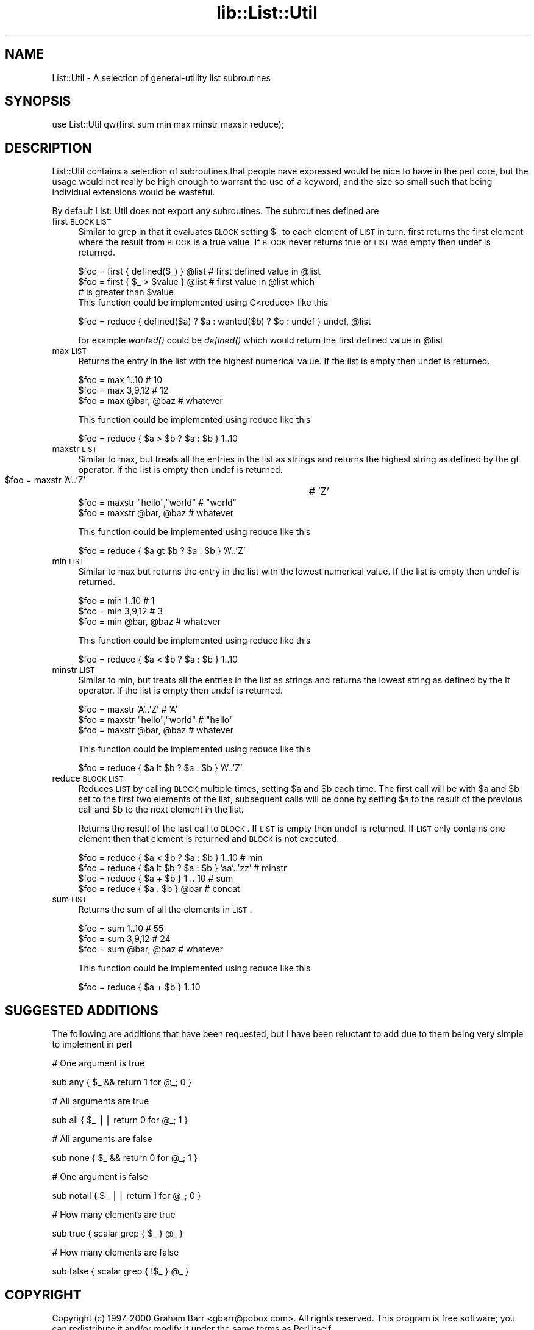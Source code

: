 .rn '' }`
''' $RCSfile$$Revision$$Date$
'''
''' $Log$
'''
.de Sh
.br
.if t .Sp
.ne 5
.PP
\fB\\$1\fR
.PP
..
.de Sp
.if t .sp .5v
.if n .sp
..
.de Ip
.br
.ie \\n(.$>=3 .ne \\$3
.el .ne 3
.IP "\\$1" \\$2
..
.de Vb
.ft CW
.nf
.ne \\$1
..
.de Ve
.ft R

.fi
..
'''
'''
'''     Set up \*(-- to give an unbreakable dash;
'''     string Tr holds user defined translation string.
'''     Bell System Logo is used as a dummy character.
'''
.tr \(*W-|\(bv\*(Tr
.ie n \{\
.ds -- \(*W-
.ds PI pi
.if (\n(.H=4u)&(1m=24u) .ds -- \(*W\h'-12u'\(*W\h'-12u'-\" diablo 10 pitch
.if (\n(.H=4u)&(1m=20u) .ds -- \(*W\h'-12u'\(*W\h'-8u'-\" diablo 12 pitch
.ds L" ""
.ds R" ""
'''   \*(M", \*(S", \*(N" and \*(T" are the equivalent of
'''   \*(L" and \*(R", except that they are used on ".xx" lines,
'''   such as .IP and .SH, which do another additional levels of
'''   double-quote interpretation
.ds M" """
.ds S" """
.ds N" """""
.ds T" """""
.ds L' '
.ds R' '
.ds M' '
.ds S' '
.ds N' '
.ds T' '
'br\}
.el\{\
.ds -- \(em\|
.tr \*(Tr
.ds L" ``
.ds R" ''
.ds M" ``
.ds S" ''
.ds N" ``
.ds T" ''
.ds L' `
.ds R' '
.ds M' `
.ds S' '
.ds N' `
.ds T' '
.ds PI \(*p
'br\}
.\"	If the F register is turned on, we'll generate
.\"	index entries out stderr for the following things:
.\"		TH	Title 
.\"		SH	Header
.\"		Sh	Subsection 
.\"		Ip	Item
.\"		X<>	Xref  (embedded
.\"	Of course, you have to process the output yourself
.\"	in some meaninful fashion.
.if \nF \{
.de IX
.tm Index:\\$1\t\\n%\t"\\$2"
..
.nr % 0
.rr F
.\}
.TH lib::List::Util 3 "perl 5.005, patch 03" "10/Apr/2000" "User Contributed Perl Documentation"
.UC
.if n .hy 0
.if n .na
.ds C+ C\v'-.1v'\h'-1p'\s-2+\h'-1p'+\s0\v'.1v'\h'-1p'
.de CQ          \" put $1 in typewriter font
.ft CW
'if n "\c
'if t \\&\\$1\c
'if n \\&\\$1\c
'if n \&"
\\&\\$2 \\$3 \\$4 \\$5 \\$6 \\$7
'.ft R
..
.\" @(#)ms.acc 1.5 88/02/08 SMI; from UCB 4.2
.	\" AM - accent mark definitions
.bd B 3
.	\" fudge factors for nroff and troff
.if n \{\
.	ds #H 0
.	ds #V .8m
.	ds #F .3m
.	ds #[ \f1
.	ds #] \fP
.\}
.if t \{\
.	ds #H ((1u-(\\\\n(.fu%2u))*.13m)
.	ds #V .6m
.	ds #F 0
.	ds #[ \&
.	ds #] \&
.\}
.	\" simple accents for nroff and troff
.if n \{\
.	ds ' \&
.	ds ` \&
.	ds ^ \&
.	ds , \&
.	ds ~ ~
.	ds ? ?
.	ds ! !
.	ds /
.	ds q
.\}
.if t \{\
.	ds ' \\k:\h'-(\\n(.wu*8/10-\*(#H)'\'\h"|\\n:u"
.	ds ` \\k:\h'-(\\n(.wu*8/10-\*(#H)'\`\h'|\\n:u'
.	ds ^ \\k:\h'-(\\n(.wu*10/11-\*(#H)'^\h'|\\n:u'
.	ds , \\k:\h'-(\\n(.wu*8/10)',\h'|\\n:u'
.	ds ~ \\k:\h'-(\\n(.wu-\*(#H-.1m)'~\h'|\\n:u'
.	ds ? \s-2c\h'-\w'c'u*7/10'\u\h'\*(#H'\zi\d\s+2\h'\w'c'u*8/10'
.	ds ! \s-2\(or\s+2\h'-\w'\(or'u'\v'-.8m'.\v'.8m'
.	ds / \\k:\h'-(\\n(.wu*8/10-\*(#H)'\z\(sl\h'|\\n:u'
.	ds q o\h'-\w'o'u*8/10'\s-4\v'.4m'\z\(*i\v'-.4m'\s+4\h'\w'o'u*8/10'
.\}
.	\" troff and (daisy-wheel) nroff accents
.ds : \\k:\h'-(\\n(.wu*8/10-\*(#H+.1m+\*(#F)'\v'-\*(#V'\z.\h'.2m+\*(#F'.\h'|\\n:u'\v'\*(#V'
.ds 8 \h'\*(#H'\(*b\h'-\*(#H'
.ds v \\k:\h'-(\\n(.wu*9/10-\*(#H)'\v'-\*(#V'\*(#[\s-4v\s0\v'\*(#V'\h'|\\n:u'\*(#]
.ds _ \\k:\h'-(\\n(.wu*9/10-\*(#H+(\*(#F*2/3))'\v'-.4m'\z\(hy\v'.4m'\h'|\\n:u'
.ds . \\k:\h'-(\\n(.wu*8/10)'\v'\*(#V*4/10'\z.\v'-\*(#V*4/10'\h'|\\n:u'
.ds 3 \*(#[\v'.2m'\s-2\&3\s0\v'-.2m'\*(#]
.ds o \\k:\h'-(\\n(.wu+\w'\(de'u-\*(#H)/2u'\v'-.3n'\*(#[\z\(de\v'.3n'\h'|\\n:u'\*(#]
.ds d- \h'\*(#H'\(pd\h'-\w'~'u'\v'-.25m'\f2\(hy\fP\v'.25m'\h'-\*(#H'
.ds D- D\\k:\h'-\w'D'u'\v'-.11m'\z\(hy\v'.11m'\h'|\\n:u'
.ds th \*(#[\v'.3m'\s+1I\s-1\v'-.3m'\h'-(\w'I'u*2/3)'\s-1o\s+1\*(#]
.ds Th \*(#[\s+2I\s-2\h'-\w'I'u*3/5'\v'-.3m'o\v'.3m'\*(#]
.ds ae a\h'-(\w'a'u*4/10)'e
.ds Ae A\h'-(\w'A'u*4/10)'E
.ds oe o\h'-(\w'o'u*4/10)'e
.ds Oe O\h'-(\w'O'u*4/10)'E
.	\" corrections for vroff
.if v .ds ~ \\k:\h'-(\\n(.wu*9/10-\*(#H)'\s-2\u~\d\s+2\h'|\\n:u'
.if v .ds ^ \\k:\h'-(\\n(.wu*10/11-\*(#H)'\v'-.4m'^\v'.4m'\h'|\\n:u'
.	\" for low resolution devices (crt and lpr)
.if \n(.H>23 .if \n(.V>19 \
\{\
.	ds : e
.	ds 8 ss
.	ds v \h'-1'\o'\(aa\(ga'
.	ds _ \h'-1'^
.	ds . \h'-1'.
.	ds 3 3
.	ds o a
.	ds d- d\h'-1'\(ga
.	ds D- D\h'-1'\(hy
.	ds th \o'bp'
.	ds Th \o'LP'
.	ds ae ae
.	ds Ae AE
.	ds oe oe
.	ds Oe OE
.\}
.rm #[ #] #H #V #F C
.SH "NAME"
List::Util \- A selection of general-utility list subroutines
.SH "SYNOPSIS"
.PP
.Vb 1
\&    use List::Util qw(first sum min max minstr maxstr reduce);
.Ve
.SH "DESCRIPTION"
\f(CWList::Util\fR contains a selection of subroutines that people have
expressed would be nice to have in the perl core, but the usage would
not really be high enough to warrant the use of a keyword, and the size
so small such that being individual extensions would be wasteful.
.PP
By default \f(CWList::Util\fR does not export any subroutines. The
subroutines defined are
.Ip "first \s-1BLOCK\s0 \s-1LIST\s0" 4
Similar to \f(CWgrep\fR in that it evaluates \s-1BLOCK\s0 setting \f(CW$_\fR to each element
of \s-1LIST\s0 in turn. \f(CWfirst\fR returns the first element where the result from
\s-1BLOCK\s0 is a true value. If \s-1BLOCK\s0 never returns true or \s-1LIST\s0 was empty then
\f(CWundef\fR is returned.
.Sp
.Vb 5
\&    $foo = first { defined($_) } @list    # first defined value in @list
\&    $foo = first { $_ > $value } @list    # first value in @list which
\&                                          # is greater than $value
\&    
\&This function could be implemented using C<reduce> like this
.Ve
.Vb 1
\&    $foo = reduce { defined($a) ? $a : wanted($b) ? $b : undef } undef, @list
.Ve
for example \fIwanted()\fR could be \fIdefined()\fR which would return the first
defined value in \f(CW@list\fR
.Ip "max \s-1LIST\s0" 4
Returns the entry in the list with the highest numerical value. If the
list is empty then \f(CWundef\fR is returned.
.Sp
.Vb 3
\&    $foo = max 1..10                # 10
\&    $foo = max 3,9,12               # 12
\&    $foo = max @bar, @baz           # whatever
.Ve
This function could be implemented using \f(CWreduce\fR like this
.Sp
.Vb 1
\&    $foo = reduce { $a > $b ? $a : $b } 1..10
.Ve
.Ip "maxstr \s-1LIST\s0" 4
Similar to \f(CWmax\fR, but treats all the entries in the list as strings
and returns the highest string as defined by the \f(CWgt\fR operator.
If the list is empty then \f(CWundef\fR is returned.
 
    \f(CW$foo\fR = maxstr \*(L'A\*(R'..'Z\*(R'     	    # \*(L'Z\*(R'
    \f(CW$foo\fR = maxstr \*(L"hello\*(R","world\*(R"   # \*(L"world\*(R"
    \f(CW$foo\fR = maxstr \f(CW@bar\fR, \f(CW@baz\fR        # whatever
.Sp
This function could be implemented using \f(CWreduce\fR like this
.Sp
.Vb 1
\&    $foo = reduce { $a gt $b ? $a : $b } 'A'..'Z'
.Ve
.Ip "min \s-1LIST\s0" 4
Similar to \f(CWmax\fR but returns the entry in the list with the lowest
numerical value. If the list is empty then \f(CWundef\fR is returned.
.Sp
.Vb 3
\&    $foo = min 1..10                # 1
\&    $foo = min 3,9,12               # 3
\&    $foo = min @bar, @baz           # whatever
.Ve
This function could be implemented using \f(CWreduce\fR like this
.Sp
.Vb 1
\&    $foo = reduce { $a < $b ? $a : $b } 1..10
.Ve
.Ip "minstr \s-1LIST\s0" 4
Similar to \f(CWmin\fR, but treats all the entries in the list as strings
and returns the lowest string as defined by the \f(CWlt\fR operator.
If the list is empty then \f(CWundef\fR is returned.
.Sp
.Vb 3
\&    $foo = maxstr 'A'..'Z'          # 'A'
\&    $foo = maxstr "hello","world"   # "hello"
\&    $foo = maxstr @bar, @baz        # whatever
.Ve
This function could be implemented using \f(CWreduce\fR like this
.Sp
.Vb 1
\&    $foo = reduce { $a lt $b ? $a : $b } 'A'..'Z'
.Ve
.Ip "reduce \s-1BLOCK\s0 \s-1LIST\s0" 4
Reduces \s-1LIST\s0 by calling \s-1BLOCK\s0 multiple times, setting \f(CW$a\fR and \f(CW$b\fR
each time. The first call will be with \f(CW$a\fR and \f(CW$b\fR set to the first
two elements of the list, subsequent calls will be done by
setting \f(CW$a\fR to the result of the previous call and \f(CW$b\fR to the next
element in the list. 
.Sp
Returns the result of the last call to \s-1BLOCK\s0. If \s-1LIST\s0 is empty then
\f(CWundef\fR is returned. If \s-1LIST\s0 only contains one element then that
element is returned and \s-1BLOCK\s0 is not executed.
.Sp
.Vb 4
\&    $foo = reduce { $a < $b ? $a : $b } 1..10       # min
\&    $foo = reduce { $a lt $b ? $a : $b } 'aa'..'zz' # minstr
\&    $foo = reduce { $a + $b } 1 .. 10               # sum
\&    $foo = reduce { $a . $b } @bar                  # concat
.Ve
.Ip "sum \s-1LIST\s0" 4
Returns the sum of all the elements in \s-1LIST\s0.
.Sp
.Vb 3
\&    $foo = sum 1..10                # 55
\&    $foo = sum 3,9,12               # 24
\&    $foo = sum @bar, @baz           # whatever
.Ve
This function could be implemented using \f(CWreduce\fR like this
.Sp
.Vb 1
\&    $foo = reduce { $a + $b } 1..10
.Ve
.SH "SUGGESTED ADDITIONS"
The following are additions that have been requested, but I have been reluctant
to add due to them being very simple to implement in perl
.PP
.Vb 1
\&  # One argument is true
.Ve
.Vb 1
\&  sub any { $_ && return 1 for @_; 0 }
.Ve
.Vb 1
\&  # All arguments are true
.Ve
.Vb 1
\&  sub all { $_ || return 0 for @_; 1 }
.Ve
.Vb 1
\&  # All arguments are false
.Ve
.Vb 1
\&  sub none { $_ && return 0 for @_; 1 }
.Ve
.Vb 1
\&  # One argument is false
.Ve
.Vb 1
\&  sub notall { $_ || return 1 for @_; 0 }
.Ve
.Vb 1
\&  # How many elements are true
.Ve
.Vb 1
\&  sub true { scalar grep { $_ } @_ }
.Ve
.Vb 1
\&  # How many elements are false
.Ve
.Vb 1
\&  sub false { scalar grep { !$_ } @_ }
.Ve
.SH "COPYRIGHT"
Copyright (c) 1997-2000 Graham Barr <gbarr@pobox.com>. All rights reserved.
This program is free software; you can redistribute it and/or
modify it under the same terms as Perl itself.

.rn }` ''
.IX Title "lib::List::Util 3"
.IX Name "List::Util - A selection of general-utility list subroutines"

.IX Header "NAME"

.IX Header "SYNOPSIS"

.IX Header "DESCRIPTION"

.IX Item "first \s-1BLOCK\s0 \s-1LIST\s0"

.IX Item "max \s-1LIST\s0"

.IX Item "maxstr \s-1LIST\s0"

.IX Item "min \s-1LIST\s0"

.IX Item "minstr \s-1LIST\s0"

.IX Item "reduce \s-1BLOCK\s0 \s-1LIST\s0"

.IX Item "sum \s-1LIST\s0"

.IX Header "SUGGESTED ADDITIONS"

.IX Header "COPYRIGHT"

